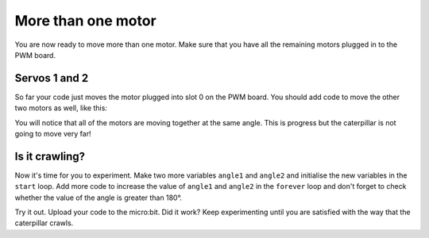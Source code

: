 ********************
More than one motor
********************
You are now ready to move more than one motor. Make sure that you have all the remaining motors plugged in to the PWM board.

--------------
Servos 1 and 2
--------------
So far your code just moves the motor plugged into slot 0 on the PWM board. You should add code to move the other two motors as well, like this:

.. image:: pictures/123.png
  :scale: 60%

You will notice that all of the motors are moving together at the same angle. This is progress but the caterpillar is not going to move very far!

----------------
Is it crawling?
----------------
Now it's time for you to experiment. Make two more variables ``angle1`` and ``angle2`` and initialise the new variables in the ``start`` loop. Add more code to increase the value of ``angle1`` and ``angle2`` in the ``forever`` loop and don't forget to check whether the value of the angle is greater than 180°.

.. image:: pictures/asynchronous.png
  :scale: 60%

Try it out. Upload your code to the micro:bit. Did it work? Keep experimenting until you are satisfied with the way that the caterpillar crawls.
